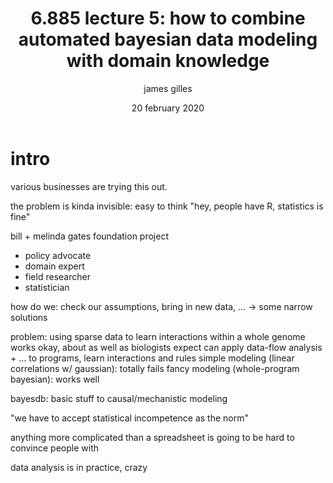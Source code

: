 #+TITLE: 6.885 lecture 5: how to combine automated bayesian data modeling with domain knowledge
#+AUTHOR: james gilles
#+EMAIL: jhgilles@mit.edu
#+DATE: 20 february 2020
#+OPTIONS: tex:t latex:t
#+STARTUP: latexpreview

* intro
  various businesses are trying this out.

  the problem is kinda invisible: easy to think "hey, people have R, statistics is fine"

  bill + melinda gates foundation project
  - policy advocate
  - domain expert
  - field researcher
  - statistician
  how do we: check our assumptions, bring in new data, ...
  -> some narrow solutions

  problem: using sparse data to learn interactions within a whole genome
  works okay, about as well as biologists expect
  can apply data-flow analysis + ... to programs, learn interactions and rules
  simple modeling (linear correlations w/ gaussian): totally fails
  fancy modeling (whole-program bayesian): works well

  bayesdb: basic stuff to causal/mechanistic modeling

  "we have to accept statistical incompetence as the norm"

  anything more complicated than a spreadsheet is going to be hard to convince people with

  data analysis is in practice, crazy
